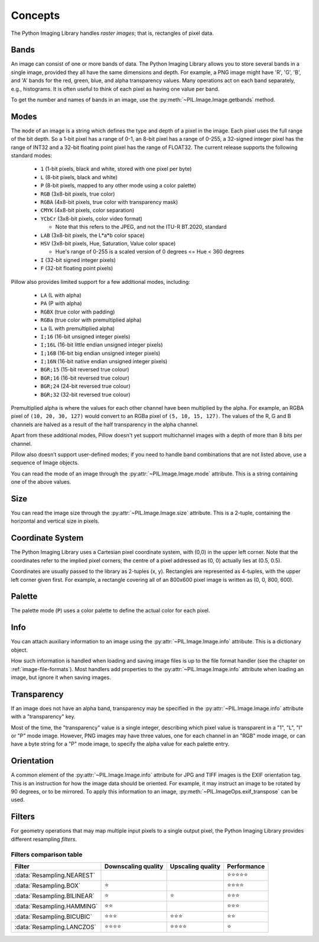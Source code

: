 Concepts
========

The Python Imaging Library handles *raster images*; that is, rectangles of
pixel data.

.. _concept-bands:

Bands
-----

An image can consist of one or more bands of data. The Python Imaging Library
allows you to store several bands in a single image, provided they all have the
same dimensions and depth.  For example, a PNG image might have 'R', 'G', 'B',
and 'A' bands for the red, green, blue, and alpha transparency values.  Many
operations act on each band separately, e.g., histograms.  It is often useful to
think of each pixel as having one value per band.

To get the number and names of bands in an image, use the
:py:meth:`~PIL.Image.Image.getbands` method.

.. _concept-modes:

Modes
-----

The ``mode`` of an image is a string which defines the type and depth of a pixel in the
image. Each pixel uses the full range of the bit depth. So a 1-bit pixel has a range of
0-1, an 8-bit pixel has a range of 0-255, a 32-signed integer pixel has the range of
INT32 and a 32-bit floating point pixel has the range of FLOAT32. The current release
supports the following standard modes:

    * ``1`` (1-bit pixels, black and white, stored with one pixel per byte)
    * ``L`` (8-bit pixels, black and white)
    * ``P`` (8-bit pixels, mapped to any other mode using a color palette)
    * ``RGB`` (3x8-bit pixels, true color)
    * ``RGBA`` (4x8-bit pixels, true color with transparency mask)
    * ``CMYK`` (4x8-bit pixels, color separation)
    * ``YCbCr`` (3x8-bit pixels, color video format)

      * Note that this refers to the JPEG, and not the ITU-R BT.2020, standard

    * ``LAB`` (3x8-bit pixels, the L*a*b color space)
    * ``HSV`` (3x8-bit pixels, Hue, Saturation, Value color space)

      * Hue's range of 0-255 is a scaled version of 0 degrees <= Hue < 360 degrees

    * ``I`` (32-bit signed integer pixels)
    * ``F`` (32-bit floating point pixels)

Pillow also provides limited support for a few additional modes, including:

    * ``LA`` (L with alpha)
    * ``PA`` (P with alpha)
    * ``RGBX`` (true color with padding)
    * ``RGBa`` (true color with premultiplied alpha)
    * ``La`` (L with premultiplied alpha)
    * ``I;16`` (16-bit unsigned integer pixels)
    * ``I;16L`` (16-bit little endian unsigned integer pixels)
    * ``I;16B`` (16-bit big endian unsigned integer pixels)
    * ``I;16N`` (16-bit native endian unsigned integer pixels)
    * ``BGR;15`` (15-bit reversed true colour)
    * ``BGR;16`` (16-bit reversed true colour)
    * ``BGR;24`` (24-bit reversed true colour)
    * ``BGR;32`` (32-bit reversed true colour)

Premultiplied alpha is where the values for each other channel have been
multiplied by the alpha. For example, an RGBA pixel of ``(10, 20, 30, 127)``
would convert to an RGBa pixel of ``(5, 10, 15, 127)``. The values of the R,
G and B channels are halved as a result of the half transparency in the alpha
channel.

Apart from these additional modes, Pillow doesn't yet support multichannel
images with a depth of more than 8 bits per channel.

Pillow also doesn’t support user-defined modes; if you need to handle band
combinations that are not listed above, use a sequence of Image objects.

You can read the mode of an image through the :py:attr:`~PIL.Image.Image.mode`
attribute. This is a string containing one of the above values.

Size
----

You can read the image size through the :py:attr:`~PIL.Image.Image.size`
attribute. This is a 2-tuple, containing the horizontal and vertical size in
pixels.

.. _coordinate-system:

Coordinate System
-----------------

The Python Imaging Library uses a Cartesian pixel coordinate system, with (0,0)
in the upper left corner. Note that the coordinates refer to the implied pixel
corners; the centre of a pixel addressed as (0, 0) actually lies at (0.5, 0.5).

Coordinates are usually passed to the library as 2-tuples (x, y). Rectangles
are represented as 4-tuples, with the upper left corner given first. For
example, a rectangle covering all of an 800x600 pixel image is written as (0,
0, 800, 600).

Palette
-------

The palette mode (``P``) uses a color palette to define the actual color for
each pixel.

Info
----

You can attach auxiliary information to an image using the
:py:attr:`~PIL.Image.Image.info` attribute. This is a dictionary object.

How such information is handled when loading and saving image files is up to
the file format handler (see the chapter on :ref:`image-file-formats`). Most
handlers add properties to the :py:attr:`~PIL.Image.Image.info` attribute when
loading an image, but ignore it when saving images.

Transparency
------------

If an image does not have an alpha band, transparency may be specified in the
:py:attr:`~PIL.Image.Image.info` attribute with a "transparency" key.

Most of the time, the "transparency" value is a single integer, describing
which pixel value is transparent in a "1", "L", "I" or "P" mode image.
However, PNG images may have three values, one for each channel in an "RGB"
mode image, or can have a byte string for a "P" mode image, to specify the
alpha value for each palette entry.

Orientation
-----------

A common element of the :py:attr:`~PIL.Image.Image.info` attribute for JPG and
TIFF images is the EXIF orientation tag. This is an instruction for how the
image data should be oriented. For example, it may instruct an image to be
rotated by 90 degrees, or to be mirrored. To apply this information to an
image, :py:meth:`~PIL.ImageOps.exif_transpose` can be used.

.. _concept-filters:

Filters
-------

For geometry operations that may map multiple input pixels to a single output
pixel, the Python Imaging Library provides different resampling *filters*.

.. py:currentmodule:: PIL.Image

.. data:: Resampling.NEAREST

    Pick one nearest pixel from the input image. Ignore all other input pixels.

.. data:: Resampling.BOX

    Each pixel of source image contributes to one pixel of the
    destination image with identical weights.
    For upscaling is equivalent of :data:`Resampling.NEAREST`.
    This filter can only be used with the :py:meth:`~PIL.Image.Image.resize`
    and :py:meth:`~PIL.Image.Image.thumbnail` methods.

    .. versionadded:: 3.4.0

.. data:: Resampling.BILINEAR

    For resize calculate the output pixel value using linear interpolation
    on all pixels that may contribute to the output value.
    For other transformations linear interpolation over a 2x2 environment
    in the input image is used.

.. data:: Resampling.HAMMING

    Produces a sharper image than :data:`Resampling.BILINEAR`, doesn't have
    dislocations on local level like with :data:`Resampling.BOX`.
    This filter can only be used with the :py:meth:`~PIL.Image.Image.resize`
    and :py:meth:`~PIL.Image.Image.thumbnail` methods.

    .. versionadded:: 3.4.0

.. data:: Resampling.BICUBIC

    For resize calculate the output pixel value using cubic interpolation
    on all pixels that may contribute to the output value.
    For other transformations cubic interpolation over a 4x4 environment
    in the input image is used.

.. data:: Resampling.LANCZOS

    Calculate the output pixel value using a high-quality Lanczos filter (a
    truncated sinc) on all pixels that may contribute to the output value.
    This filter can only be used with the :py:meth:`~PIL.Image.Image.resize`
    and :py:meth:`~PIL.Image.Image.thumbnail` methods.

    .. versionadded:: 1.1.3


Filters comparison table
~~~~~~~~~~~~~~~~~~~~~~~~

+---------------------------+-------------+-----------+-------------+
| Filter                    | Downscaling | Upscaling | Performance |
|                           | quality     | quality   |             |
+===========================+=============+===========+=============+
|:data:`Resampling.NEAREST` |             |           | ⭐⭐⭐⭐⭐  |
+---------------------------+-------------+-----------+-------------+
|:data:`Resampling.BOX`     | ⭐          |           | ⭐⭐⭐⭐    |
+---------------------------+-------------+-----------+-------------+
|:data:`Resampling.BILINEAR`| ⭐          | ⭐        | ⭐⭐⭐      |
+---------------------------+-------------+-----------+-------------+
|:data:`Resampling.HAMMING` | ⭐⭐        |           | ⭐⭐⭐      |
+---------------------------+-------------+-----------+-------------+
|:data:`Resampling.BICUBIC` | ⭐⭐⭐      | ⭐⭐⭐    | ⭐⭐        |
+---------------------------+-------------+-----------+-------------+
|:data:`Resampling.LANCZOS` | ⭐⭐⭐⭐    | ⭐⭐⭐⭐  | ⭐          |
+---------------------------+-------------+-----------+-------------+
